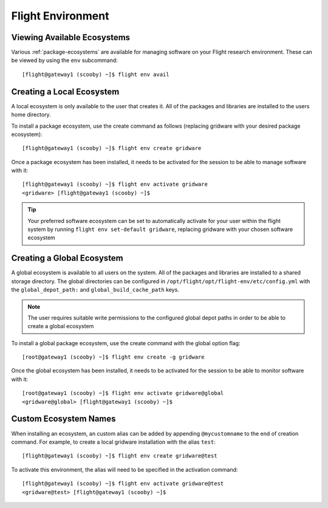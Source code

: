 .. _flight-environment:

Flight Environment
==================

Viewing Available Ecosystems
----------------------------

Various :ref:`package-ecosystems` are available for managing software on your Flight research environment. These can be viewed by using the ``env`` subcommand::

    [flight@gateway1 (scooby) ~]$ flight env avail


Creating a Local Ecosystem
--------------------------

A local ecosystem is only available to the user that creates it. All of the packages and libraries are installed to the users home directory.

To install a package ecosystem, use the create command as follows (replacing gridware with your desired package ecosystem)::

    [flight@gateway1 (scooby) ~]$ flight env create gridware

Once a package ecosystem has been installed, it needs to be activated for the session to be able to manage software with it::

    [flight@gateway1 (scooby) ~]$ flight env activate gridware
    <gridware> [flight@gateway1 (scooby) ~]$

.. tip:: Your preferred software ecosystem can be set to automatically activate for your user within the flight system by running ``flight env set-default gridware``, replacing gridware with your chosen software ecosystem

Creating a Global Ecosystem
---------------------------

A global ecosystem is available to all users on the system. All of the packages and libraries are installed to a shared storage directory. The global directories can be configured in ``/opt/flight/opt/flight-env/etc/config.yml`` with the ``global_depot_path:`` and ``global_build_cache_path`` keys.

.. note:: The user requires suitable write permissions to the configured global depot paths in order to be able to create a global ecosystem

To install a global package ecosystem, use the create command with the global option flag::

    [root@gateway1 (scooby) ~]$ flight env create -g gridware

Once the global ecosystem has been installed, it needs to be activated for the session to be able to monitor software with it::

    [root@gateway1 (scooby) ~]$ flight env activate gridware@global
    <gridware@global> [flight@gateway1 (scooby) ~]$

.. _custom-ecosystem-names:

Custom Ecosystem Names
----------------------

When installing an ecosystem, an custom alias can be added by appending ``@mycustomname`` to the end of creation command. For example, to create a local gridware installation with the alias ``test``::

    [flight@gateway1 (scooby) ~]$ flight env create gridware@test

To activate this environment, the alias will need to be specified in the activation command::

    [flight@gateway1 (scooby) ~]$ flight env activate gridware@test
    <gridware@test> [flight@gateway1 (scooby) ~]$

